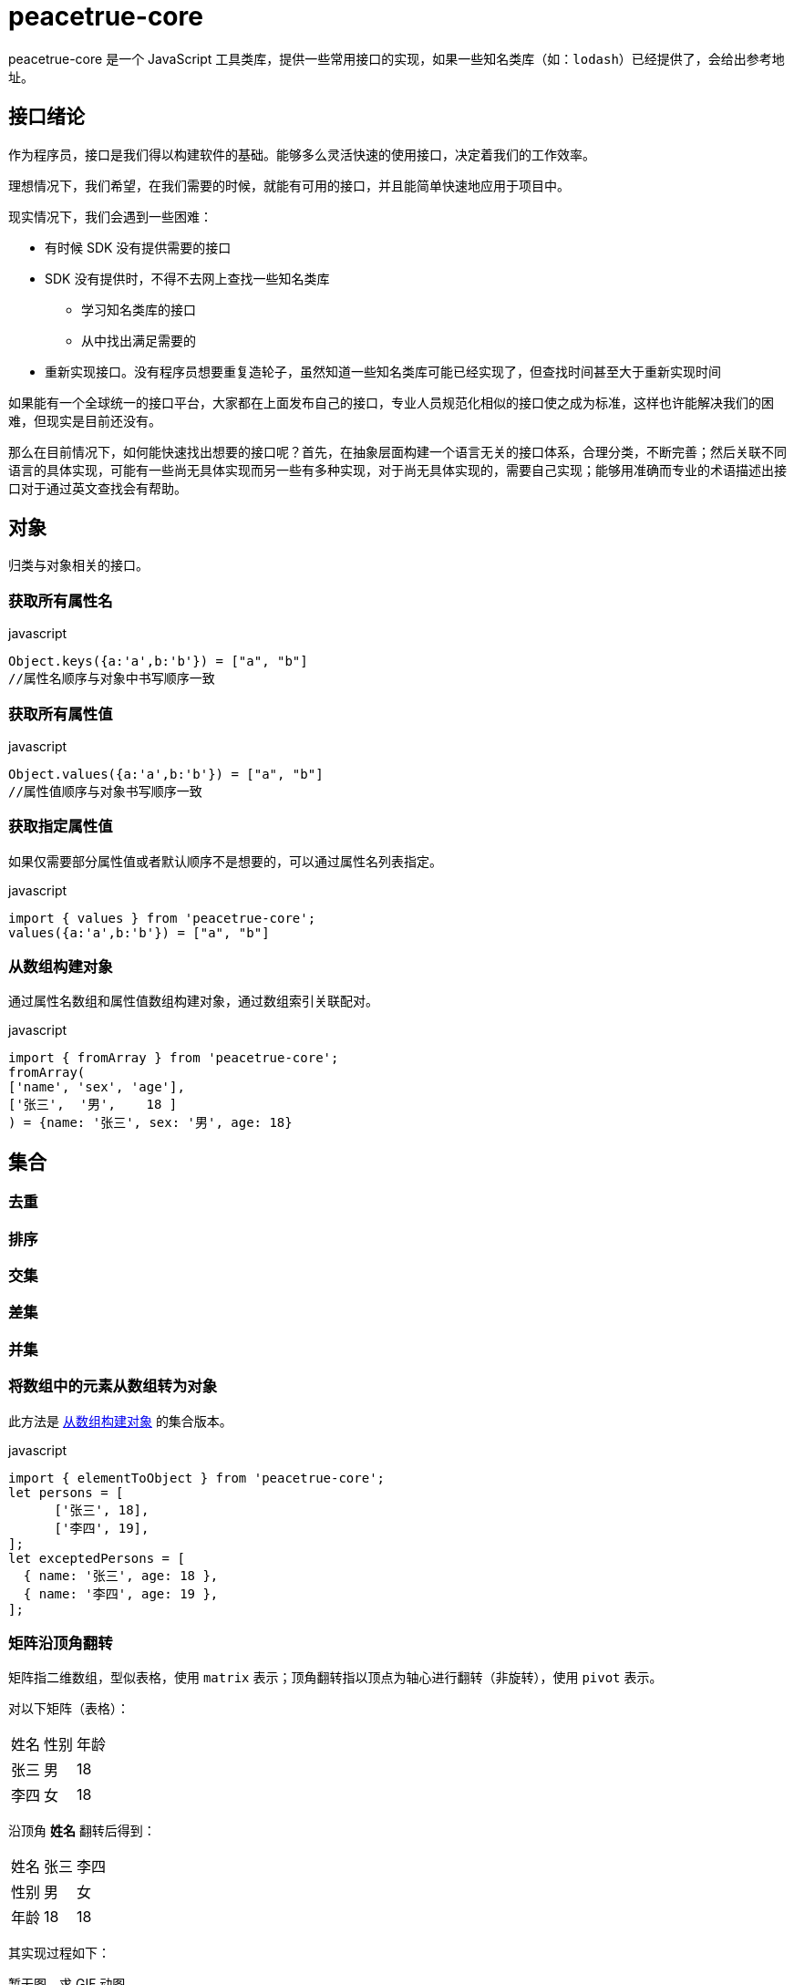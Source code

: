 = peacetrue-core

peacetrue-core 是一个 JavaScript 工具类库，提供一些常用接口的实现，如果一些知名类库（如：`lodash`）已经提供了，会给出参考地址。

== 接口绪论

作为程序员，接口是我们得以构建软件的基础。能够多么灵活快速的使用接口，决定着我们的工作效率。

理想情况下，我们希望，在我们需要的时候，就能有可用的接口，并且能简单快速地应用于项目中。

现实情况下，我们会遇到一些困难：

* 有时候 SDK 没有提供需要的接口
* SDK 没有提供时，不得不去网上查找一些知名类库
** 学习知名类库的接口
** 从中找出满足需要的
* 重新实现接口。没有程序员想要重复造轮子，虽然知道一些知名类库可能已经实现了，但查找时间甚至大于重新实现时间

如果能有一个全球统一的接口平台，大家都在上面发布自己的接口，专业人员规范化相似的接口使之成为标准，这样也许能解决我们的困难，但现实是目前还没有。

那么在目前情况下，如何能快速找出想要的接口呢？首先，在抽象层面构建一个语言无关的接口体系，合理分类，不断完善；然后关联不同语言的具体实现，可能有一些尚无具体实现而另一些有多种实现，对于尚无具体实现的，需要自己实现；能够用准确而专业的术语描述出接口对于通过英文查找会有帮助。

//软件世界有各种各样的语言，类、方法、函数更是数之不尽，我们无法记下这么多，也没有必要。
//在我们或漫长或短暂的职业生涯中，掌握更多的接口能提升开发速度和质量。软件世界有各种各样的语言，类、方法、函数更是数之不尽，那么如何合理高效地找到需要的接口呢？

== 对象

归类与对象相关的接口。

=== 获取所有属性名

.javascript
[source%nowrap,javascript]
----
Object.keys({a:'a',b:'b'}) = ["a", "b"]
//属性名顺序与对象中书写顺序一致
----

=== 获取所有属性值

.javascript
[source%nowrap,javascript]
----
Object.values({a:'a',b:'b'}) = ["a", "b"]
//属性值顺序与对象书写顺序一致
----

=== 获取指定属性值

如果仅需要部分属性值或者默认顺序不是想要的，可以通过属性名列表指定。

.javascript
[source%nowrap,javascript]
----
import { values } from 'peacetrue-core';
values({a:'a',b:'b'}) = ["a", "b"]
----

[[从数组构建对象]]
=== 从数组构建对象

通过属性名数组和属性值数组构建对象，通过数组索引关联配对。

.javascript
[source%nowrap,javascript]
----
import { fromArray } from 'peacetrue-core';
fromArray(
['name', 'sex', 'age'],
['张三',  '男',    18 ]
) = {name: '张三', sex: '男', age: 18}
----

== 集合

=== 去重

=== 排序

=== 交集

=== 差集

=== 并集

=== 将数组中的元素从数组转为对象

此方法是 <<从数组构建对象>> 的集合版本。

.javascript
[source%nowrap,javascript]
----
import { elementToObject } from 'peacetrue-core';
let persons = [
      ['张三', 18],
      ['李四', 19],
];
let exceptedPersons = [
  { name: '张三', age: 18 },
  { name: '李四', age: 19 },
];
----


=== 矩阵沿顶角翻转

矩阵指二维数组，型似表格，使用 `matrix` 表示；顶角翻转指以顶点为轴心进行翻转（非旋转），使用 `pivot` 表示。

对以下矩阵（表格）：

|===
|姓名 |性别 |年龄
|张三|男|18
|李四|女|18
|===

沿顶角 *姓名* 翻转后得到：

|===
|姓名 |张三 |李四
|性别 |男 |女
|年龄 |18 |18
|===

其实现过程如下：

暂无图，求 GIF 动图。
//TODO 暂无图，求 GIF 动图。

笔者遇到一个从 Excel 中导入数据的场景，客户的数据使用第一列作为表头，此时需要使用此方法做转换。

方法签名::
pivotMatrix(rows: Array<Array<any>>): Array<Array<any>>

== 场景分析

当我们导出 excel 时，需要将对象集合数据转换为矩阵数据。通常从服务端返回如下格式的 JSON 数据：

.人员列表
[source%nowrap,json]
----
[
  {
    "name": "张三",
    "sex": "男",
    "age": 18
  },
  {
    "name": "李四",
    "sex": "女",
    "age": 18
  }
]
----

需要将其转换为如下格式的矩阵数据：

[source%nowrap,json]
----
[
    ["张三","男",18]
    ["李四","女",18]
]
----

按照 `name、sex、age` 排列。

////

## 问题

### `tsdx lint` 时的一些错误

```
1:9  error  Replace `fromArray,·values` with `·fromArray,·values·`  prettier/prettier
24:3  error  Delete `··`                                             prettier/prettier
25:1  error  Delete `··`                                             prettier/prettier
```

原因是 idea 的格式化使用 4 个空格做缩进，prettier 使用 2 个空格，使用 `yarn run lint --fix` 解决，然后避免手动执行 idea 的 format。


////
